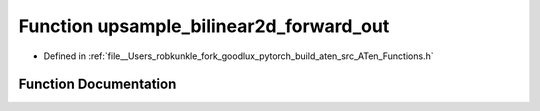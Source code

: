 .. _function_at__upsample_bilinear2d_forward_out:

Function upsample_bilinear2d_forward_out
========================================

- Defined in :ref:`file__Users_robkunkle_fork_goodlux_pytorch_build_aten_src_ATen_Functions.h`


Function Documentation
----------------------


.. doxygenfunction:: at::upsample_bilinear2d_forward_out
